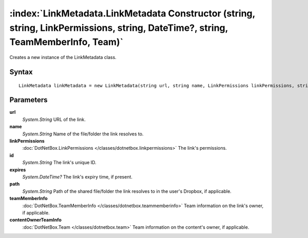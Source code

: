 :index:`LinkMetadata.LinkMetadata Constructor (string, string, LinkPermissions, string, DateTime?, string, TeamMemberInfo, Team)`
=================================================================================================================================

Creates a new instance of the LinkMetadata class.

Syntax
------

::

	LinkMetadata linkMetadata = new LinkMetadata(string url, string name, LinkPermissions linkPermissions, string id, DateTime? expires, string path, TeamMemberInfo teamMemberInfo, Team contentOwnerTeamInfo)

Parameters
----------

**url**
	*System.String* URL of the link.

**name**
	*System.String* Name of the file/folder the link resolves to.

**linkPermissions**
	:doc:`DotNetBox.LinkPermissions </classes/dotnetbox.linkpermissions>` The link's permissions.

**id**
	*System.String* The link's unique ID.

**expires**
	*System.DateTime?* The link's expiry time, if present.

**path**
	*System.String* Path of the shared file/folder the link resolves to in the user's Dropbox, if applicable.

**teamMemberInfo**
	:doc:`DotNetBox.TeamMemberInfo </classes/dotnetbox.teammemberinfo>` Team information on the link's owner, if applicable.

**contentOwnerTeamInfo**
	:doc:`DotNetBox.Team </classes/dotnetbox.team>` Team information on the content's owner, if applicable.

